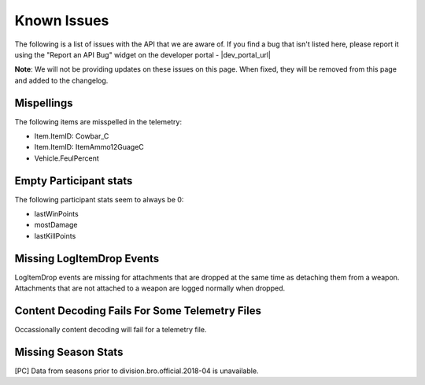 .. _known-issues:

Known Issues
============
The following is a list of issues with the API that we are aware of. If you find a bug that isn't listed here, please report it using the "Report an API Bug" widget on the developer portal - |dev_portal_url|

**Note**: We will not be providing updates on these issues on this page. When fixed, they will be removed from this page and added to the changelog.

Mispellings
-----------
The following items are misspelled in the telemetry:

- Item.ItemID: Cowbar_C
- Item.ItemID: ItemAmmo12GuageC
- Vehicle.FeulPercent



Empty Participant stats
-----------------------
The following participant stats seem to always be 0:

- lastWinPoints
- mostDamage
- lastKillPoints



Missing LogItemDrop Events
--------------------------
LogItemDrop events are missing for attachments that are dropped at the same time as detaching them from a weapon. Attachments that are not attached to a weapon are logged normally when dropped.



Content Decoding Fails For Some Telemetry Files
-----------------------------------------------
Occassionally content decoding will fail for a telemetry file.



Missing Season Stats
---------------------
[PC] Data from seasons prior to division.bro.official.2018-04 is unavailable.
